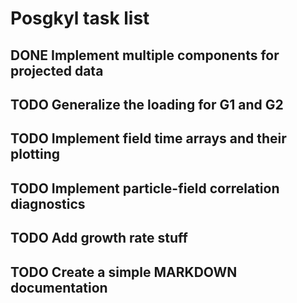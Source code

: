 * Posgkyl task list
** DONE Implement multiple components for projected data 
   CLOSED: [2017-01-16 Mon 18:08]
** TODO Generalize the loading for G1 and G2
** TODO Implement field time arrays and their plotting
** TODO Implement particle-field correlation diagnostics
** TODO Add growth rate stuff
** TODO Create a simple MARKDOWN documentation
